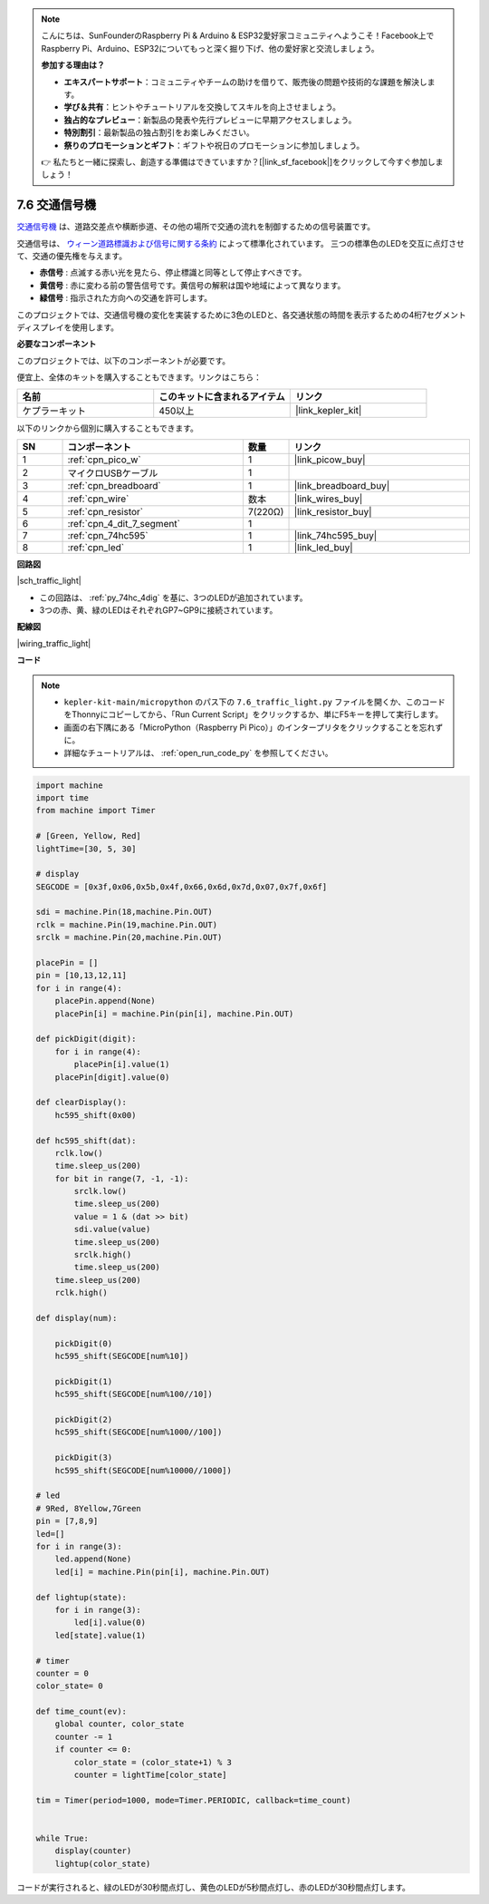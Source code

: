 .. note::

    こんにちは、SunFounderのRaspberry Pi & Arduino & ESP32愛好家コミュニティへようこそ！Facebook上でRaspberry Pi、Arduino、ESP32についてもっと深く掘り下げ、他の愛好家と交流しましょう。

    **参加する理由は？**

    - **エキスパートサポート**：コミュニティやチームの助けを借りて、販売後の問題や技術的な課題を解決します。
    - **学び＆共有**：ヒントやチュートリアルを交換してスキルを向上させましょう。
    - **独占的なプレビュー**：新製品の発表や先行プレビューに早期アクセスしましょう。
    - **特別割引**：最新製品の独占割引をお楽しみください。
    - **祭りのプロモーションとギフト**：ギフトや祝日のプロモーションに参加しましょう。

    👉 私たちと一緒に探索し、創造する準備はできていますか？[|link_sf_facebook|]をクリックして今すぐ参加しましょう！

.. _py_traffic_light:

7.6 交通信号機
=================================

`交通信号機 <https://ja.wikipedia.org/wiki/交通信号機>`_ は、道路交差点や横断歩道、その他の場所で交通の流れを制御するための信号装置です。

交通信号は、 `ウィーン道路標識および信号に関する条約 <https://ja.wikipedia.org/wiki/%E9%81%93%E8%B7%AF%E6%A8%99%E8%AD%98%E5%8F%8A%E3%81%B3%E4%BF%A1%E5%8F%B7%E3%81%AB%E9%96%A2%E3%81%99%E3%82%8B%E3%82%A6%E3%82%A3%E3%83%BC%E3%83%B3%E6%9D%A1%E7%B4%84>`_  によって標準化されています。
三つの標準色のLEDを交互に点灯させて、交通の優先権を与えます。

* **赤信号** : 点滅する赤い光を見たら、停止標識と同等として停止すべきです。
* **黄信号** : 赤に変わる前の警告信号です。黄信号の解釈は国や地域によって異なります。
* **緑信号** : 指示された方向への交通を許可します。

このプロジェクトでは、交通信号機の変化を実装するために3色のLEDと、各交通状態の時間を表示するための4桁7セグメントディスプレイを使用します。

**必要なコンポーネント**

このプロジェクトでは、以下のコンポーネントが必要です。

便宜上、全体のキットを購入することもできます。リンクはこちら：

.. list-table::
    :widths: 20 20 20
    :header-rows: 1

    *   - 名前	
        - このキットに含まれるアイテム
        - リンク
    *   - ケプラーキット	
        - 450以上
        - |link_kepler_kit|

以下のリンクから個別に購入することもできます。

.. list-table::
    :widths: 5 20 5 20
    :header-rows: 1

    *   - SN
        - コンポーネント	
        - 数量
        - リンク

    *   - 1
        - :ref:`cpn_pico_w`
        - 1
        - |link_picow_buy|
    *   - 2
        - マイクロUSBケーブル
        - 1
        - 
    *   - 3
        - :ref:`cpn_breadboard`
        - 1
        - |link_breadboard_buy|
    *   - 4
        - :ref:`cpn_wire`
        - 数本
        - |link_wires_buy|
    *   - 5
        - :ref:`cpn_resistor`
        - 7(220Ω)
        - |link_resistor_buy|
    *   - 6
        - :ref:`cpn_4_dit_7_segment`
        - 1
        - 
    *   - 7
        - :ref:`cpn_74hc595`
        - 1
        - |link_74hc595_buy|
    *   - 8
        - :ref:`cpn_led`
        - 1
        - |link_led_buy|


**回路図**

|sch_traffic_light|

* この回路は、 :ref:`py_74hc_4dig` を基に、3つのLEDが追加されています。
* 3つの赤、黄、緑のLEDはそれぞれGP7~GP9に接続されています。

**配線図**

|wiring_traffic_light|


**コード**

.. note::

    * ``kepler-kit-main/micropython`` のパス下の ``7.6_traffic_light.py`` ファイルを開くか、このコードをThonnyにコピーしてから、「Run Current Script」をクリックするか、単にF5キーを押して実行します。

    * 画面の右下隅にある「MicroPython（Raspberry Pi Pico）」のインタープリタをクリックすることを忘れずに。

    * 詳細なチュートリアルは、 :ref:`open_run_code_py` を参照してください。

.. code-block:: python

    import machine
    import time
    from machine import Timer

    # [Green, Yellow, Red]
    lightTime=[30, 5, 30]

    # display
    SEGCODE = [0x3f,0x06,0x5b,0x4f,0x66,0x6d,0x7d,0x07,0x7f,0x6f]

    sdi = machine.Pin(18,machine.Pin.OUT)
    rclk = machine.Pin(19,machine.Pin.OUT)
    srclk = machine.Pin(20,machine.Pin.OUT)

    placePin = []
    pin = [10,13,12,11]
    for i in range(4):
        placePin.append(None)
        placePin[i] = machine.Pin(pin[i], machine.Pin.OUT)

    def pickDigit(digit):
        for i in range(4):
            placePin[i].value(1)
        placePin[digit].value(0)

    def clearDisplay():
        hc595_shift(0x00)

    def hc595_shift(dat):
        rclk.low()
        time.sleep_us(200)
        for bit in range(7, -1, -1):
            srclk.low()
            time.sleep_us(200)
            value = 1 & (dat >> bit)
            sdi.value(value)
            time.sleep_us(200)
            srclk.high()
            time.sleep_us(200)
        time.sleep_us(200)
        rclk.high()

    def display(num):
        
        pickDigit(0)
        hc595_shift(SEGCODE[num%10])

        pickDigit(1)
        hc595_shift(SEGCODE[num%100//10])
        
        pickDigit(2)
        hc595_shift(SEGCODE[num%1000//100])
        
        pickDigit(3)
        hc595_shift(SEGCODE[num%10000//1000])    

    # led
    # 9Red, 8Yellow,7Green
    pin = [7,8,9]
    led=[]
    for i in range(3):
        led.append(None)
        led[i] = machine.Pin(pin[i], machine.Pin.OUT)

    def lightup(state):
        for i in range(3):
            led[i].value(0)
        led[state].value(1)

    # timer
    counter = 0
    color_state= 0

    def time_count(ev):
        global counter, color_state
        counter -= 1
        if counter <= 0:
            color_state = (color_state+1) % 3
            counter = lightTime[color_state]
            
    tim = Timer(period=1000, mode=Timer.PERIODIC, callback=time_count)


    while True:
        display(counter)
        lightup(color_state)



コードが実行されると、緑のLEDが30秒間点灯し、黄色のLEDが5秒間点灯し、赤のLEDが30秒間点灯します。
